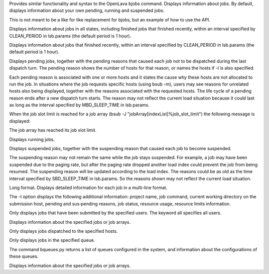 .. program:: bjobs.py

Provides similar functionality and syntax to the OpenLava bjobs command.  Displays information about jobs.  By default, displays information about your own pending, running and suspended jobs.

This is not meant to be a like for like replacement for bjobs, but an example of how to use the API.

.. option:: -a

Displays  information  about  jobs in all states, including finished jobs that finished recently, within an interval specified by CLEAN_PERIOD in lsb.params (the default period is 1 hour).

.. option:: -d

Displays information about jobs that finished recently, within an interval specified by CLEAN_PERIOD in lsb.params (the default period is 1 hour).

.. option:: -p

Displays  pending  jobs, together with the pending reasons that caused each job not to be dispatched during the last dispatch turn. The pending reason shows the number of hosts for that reason, or names the hosts if -l is also specified.

Each pending reason is associated with one or more hosts and it states the cause why these hosts are not allocated to run the job.  In situations where the job  requests  specific hosts (using bsub -m), users may see reasons for unrelated hosts also being displayed, together with the reasons associated with the requested hosts. The life cycle of a pending reason ends after a new dispatch turn starts. The reason may not reflect the current load situation because  it could last as long as the interval specified by MBD_SLEEP_TIME in lsb.params.

When the job slot limit is reached for a job array (bsub -J "jobArray[indexList]%job_slot_limit") the following message is displayed:

The job array has reached its job slot limit.

.. option:: -r

Displays running jobs.

.. option:: -s

Displays suspended jobs, together with the suspending reason that caused each job to become suspended.

The  suspending  reason  may not remain the same while the job stays suspended. For example, a job may have been suspended due to the paging rate, but after the paging rate dropped another load index could prevent the job from being resumed. The suspending reason will be updated according to the load index.  The reasons could be as old as the time interval specified by SBD_SLEEP_TIME in lsb.params. So the reasons shown may not reflect the current load situation.

.. option:: -l

Long format. Displays detailed information for each job in a multi-line format.

The  -l  option displays the following additional information: project name, job command, current working directory on the submission host, pending and sus‐pending reasons, job status, resource usage, resource limits information.

.. option:: -u user_name | -u user_group | -u all

Only displays jobs that have been submitted by the specified users. The keyword all specifies all users.

.. option:: job_ID

Displays information about the specified jobs or job arrays.

.. option:: -m

Only displays jobs dispatched to the specified hosts.

.. option:: -q queue_name

Only displays jobs in the specified queue.

The command bqueues.py returns a list of queues configured in the system, and information about the configurations of these queues.

.. option:: -J job_name

Displays information about the specified jobs or job arrays.
